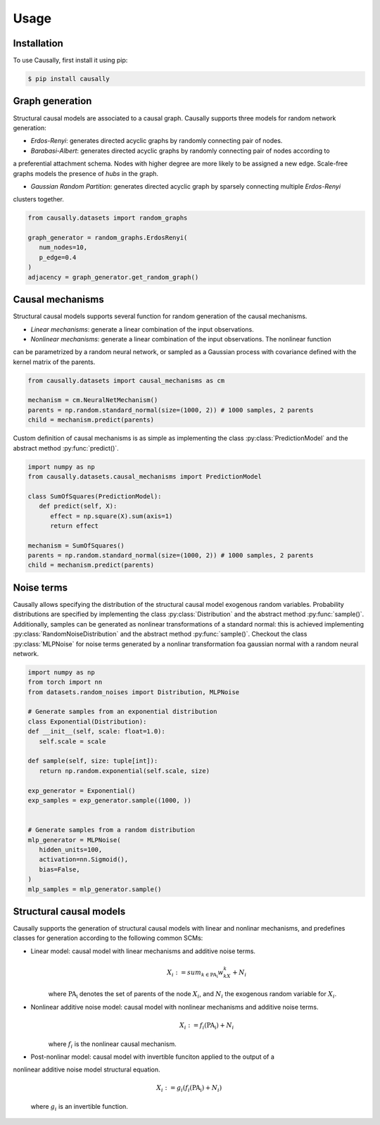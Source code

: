 Usage
=====

.. _installation:

Installation
------------

.. What about git clone + pip install . until the library is not completely ready?
To use Causally, first install it using pip:

.. code-block:: console

   $ pip install causally


Graph generation
----------------
Structural causal models are associated to a causal graph. Causally supports three models for random
network generation:

* *Erdos-Renyi*: generates directed acyclic graphs by randomly connecting pair of nodes. 

* *Barabasi-Albert*: generates directed acyclic graphs by randomly connecting pair of nodes according to 
a preferential attachment schema. Nodes with higher degree are more likely to be assigned a new edge.
Scale-free graphs models the presence of *hubs* in the graph.

* *Gaussian Random Partition*: generates directed acyclic graph by sparsely connecting multiple *Erdos-Renyi*
clusters together. 

.. code-block:: python
   
   from causally.datasets import random_graphs

   graph_generator = random_graphs.ErdosRenyi(
      num_nodes=10,
      p_edge=0.4
   )
   adjacency = graph_generator.get_random_graph()


Causal mechanisms
-----------------

Structural causal models supports several function for random generation of the causal mechanisms.

* *Linear mechanisms*: generate a linear combination of the input observations. 

* *Nonlinear mechanisms*: generate a linear combination of the input observations. The nonlinear function
can be parametrized by a random neural network, or sampled as a Gaussian process with covariance
defined with the kernel matrix of the parents.

.. code-block:: python
   
   from causally.datasets import causal_mechanisms as cm

   mechanism = cm.NeuralNetMechanism()
   parents = np.random.standard_normal(size=(1000, 2)) # 1000 samples, 2 parents
   child = mechanism.predict(parents)

Custom definition of causal mechanisms is as simple as implementing the class :py:class:`PredictionModel`
and the abstract method :py:func:`predict()`.

.. code-block:: python

   import numpy as np
   from causally.datasets.causal_mechanisms import PredictionModel

   class SumOfSquares(PredictionModel):
      def predict(self, X):
         effect = np.square(X).sum(axis=1)
         return effect

   mechanism = SumOfSquares()
   parents = np.random.standard_normal(size=(1000, 2)) # 1000 samples, 2 parents
   child = mechanism.predict(parents) 


Noise terms
-----------

Causally allows specifying the distribution of the structural causal model exogenous random variables.
Probability distributions are specified by implementing the class :py:class:`Distribution`
and the abstract method :py:func:`sample()`. Additionally, samples can be generated as nonlinear 
transformations of a standard normal: this is achieved implementing :py:class:`RandomNoiseDistribution`
and the abstract method :py:func:`sample()`. Checkout the class :py:class:`MLPNoise`
for noise terms generated by a nonlinar transformation foa  gaussian normal with a random neural network.

.. code-block:: python

   import numpy as np
   from torch import nn
   from datasets.random_noises import Distribution, MLPNoise

   # Generate samples from an exponential distribution
   class Exponential(Distribution):
   def __init__(self, scale: float=1.0):
      self.scale = scale

   def sample(self, size: tuple[int]):
      return np.random.exponential(self.scale, size)

   exp_generator = Exponential()
   exp_samples = exp_generator.sample((1000, ))


   # Generate samples from a random distribution
   mlp_generator = MLPNoise(
      hidden_units=100, 
      activation=nn.Sigmoid(), 
      bias=False, 
   )
   mlp_samples = mlp_generator.sample()


Structural causal models
------------------------

Causally supports the generation of structural causal models with linear and nonlinar mechanisms, and predefines classes
for generation according to the following common SCMs:

* Linear model: causal model with linear mechanisms and additive noise terms. 
   .. math:: 
      X_i := sum_{k \in \operatorname{PA_i}}w_kX_k + N_i

   where :math:`\operatorname{PA_i}` denotes the set of parents of the node :math:`X_i`, and :math:`N_i` 
   the exogenous random variable for :math:`X_i`.

* Nonlinear additive noise model: causal model with nonlinear mechanisms and additive noise terms.
   .. math:: 
      X_i := f_i(\operatorname{PA_i}) + N_i

   where :math:`f_i` is the nonlinear causal mechanism.

* Post-nonlinar model: causal model with invertible funciton applied to the output of a 
nonlinear additive noise model structural equation.

   .. math:: 
      X_i := g_i(f_i(\operatorname{PA_i}) + N_i)

   where :math:`g_i` is an invertible function.